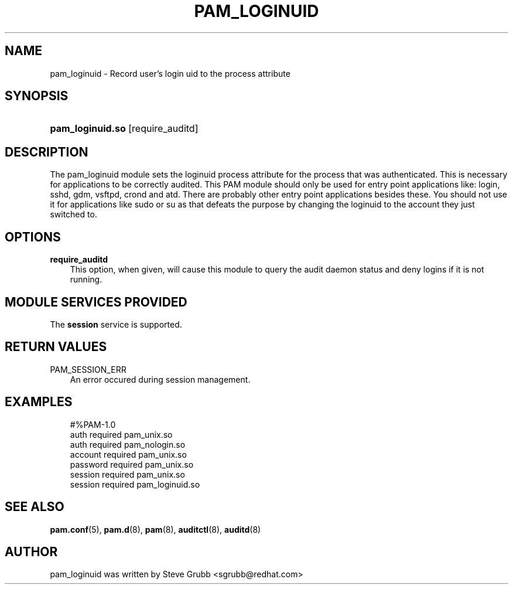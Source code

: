.\"     Title: pam_loginuid
.\"    Author: 
.\" Generator: DocBook XSL Stylesheets vsnapshot_2006\-08\-24_0226 <http://docbook.sf.net/>
.\"      Date: 09/06/2006
.\"    Manual: Linux\-PAM Manual
.\"    Source: Linux\-PAM Manual
.\"
.TH "PAM_LOGINUID" "8" "09/06/2006" "Linux\-PAM Manual" "Linux\-PAM Manual"
.\" disable hyphenation
.nh
.\" disable justification (adjust text to left margin only)
.ad l
.SH "NAME"
pam_loginuid \- Record user's login uid to the process attribute
.SH "SYNOPSIS"
.HP 16
\fBpam_loginuid.so\fR [require_auditd]
.SH "DESCRIPTION"
.PP
The pam_loginuid module sets the loginuid process attribute for the process that was authenticated. This is necessary for applications to be correctly audited. This PAM module should only be used for entry point applications like: login, sshd, gdm, vsftpd, crond and atd. There are probably other entry point applications besides these. You should not use it for applications like sudo or su as that defeats the purpose by changing the loginuid to the account they just switched to.
.SH "OPTIONS"
.TP 3n
\fBrequire_auditd\fR
This option, when given, will cause this module to query the audit daemon status and deny logins if it is not running.
.SH "MODULE SERVICES PROVIDED"
.PP
The
\fBsession\fR
service is supported.
.SH "RETURN VALUES"
.PP
.TP 3n
PAM_SESSION_ERR
An error occured during session management.
.SH "EXAMPLES"
.sp
.RS 3n
.nf
#%PAM\-1.0
auth       required     pam_unix.so
auth       required     pam_nologin.so
account    required     pam_unix.so
password   required     pam_unix.so
session    required     pam_unix.so
session    required     pam_loginuid.so
    
.fi
.RE
.SH "SEE ALSO"
.PP

\fBpam.conf\fR(5),
\fBpam.d\fR(8),
\fBpam\fR(8),
\fBauditctl\fR(8),
\fBauditd\fR(8)
.SH "AUTHOR"
.PP
pam_loginuid was written by Steve Grubb <sgrubb@redhat.com>
